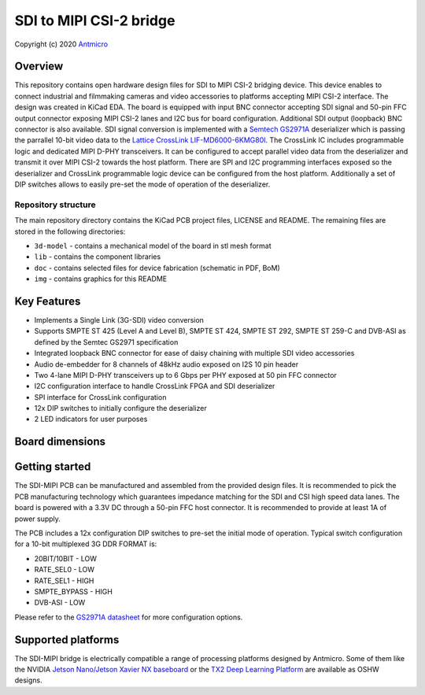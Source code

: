 ========================
SDI to MIPI CSI-2 bridge
========================
Copyright (c) 2020 `Antmicro <https://www.antmicro.com>`_

.. figure:: img/sdi-mipi-bridge.png

Overview
========

This repository contains open hardware design files for SDI to MIPI CSI-2 bridging device.
This device enables to connect industrial and filmmaking cameras and video accessories to platforms accepting MIPI CSI-2 interface.
The design was created in KiCad EDA.
The board is equipped with input BNC connector accepting SDI signal and 50-pin FFC output connector exposing MIPI CSI-2 lanes and I2C bus for board configuration.
Additional SDI output (loopback) BNC connector is also available.
SDI signal conversion is implemented with a `Semtech GS2971A <https://www.semtech.com/products/broadcast-video/receivers-deserializers/gs2971a>`_ deserializer which is passing the parrallel 10-bit video data to the `Lattice CrossLink LIF-MD6000-6KMG80I <http://www.latticesemi.com/en/Products/FPGAandCPLD/CrossLink>`_.
The CrossLink IC includes programmable logic and dedicated MIPI D-PHY transceivers. 
It can be configured to accept parallel video data from the deserializer and transmit it over MIPI CSI-2 towards the host platform.
There are SPI and I2C programming interfaces exposed so the deserializer and CrossLink programmable logic device can be configured from the host platform.
Additionally a set of DIP switches allows to easily pre-set the mode of operation of the deserializer.

Repository structure
--------------------

The main repository directory contains the KiCad PCB project files, LICENSE and README.
The remaining files are stored in the following directories:

* ``3d-model`` - contains a mechanical model of the board in stl mesh format
* ``lib`` - contains the component libraries
* ``doc`` - contains selected files for device fabrication (schematic in PDF, BoM)
* ``img`` - contains graphics for this README

Key Features
============

* Implements a Single Link (3G-SDI) video conversion
* Supports SMPTE ST 425 (Level A and Level B), SMPTE ST 424, SMPTE ST 292, SMPTE ST 259-C and DVB-ASI as defined by the Semtec GS2971 specification
* Integrated loopback BNC connector for ease of daisy chaining with multiple SDI video accessories
* Audio de-embedder for 8 channels of 48kHz audio exposed on I2S 10 pin header
* Two 4-lane MIPI D-PHY transceivers up to 6 Gbps per PHY exposed at 50 pin FFC connector
* I2C configuration interface to handle CrossLink FPGA and SDI deserializer
* SPI interface for CrossLink configuration
* 12x DIP switches to initially configure the deserializer
* 2 LED indicators for user purposes

Board dimensions
================

.. figure:: img/SDI_dimensions.png

Getting started
===============

The SDI-MIPI PCB can be manufactured and assembled from the provided design files.
It is recommended to pick the PCB manufacturing technology which guarantees impedance matching for the SDI and CSI high speed data lanes.
The board is powered with a 3.3V DC through a 50-pin FFC host connector.
It is recommended to provide at least 1A of power supply.

The PCB includes a 12x configuration DIP switches to pre-set the initial mode of operation.
Typical switch configuration for a 10-bit multiplexed 3G DDR FORMAT is:

*  20BIT/10BIT - LOW
*  RATE_SEL0  - LOW
*  RATE_SEL1  -  HIGH
*  SMPTE_BYPASS   -  HIGH
*  DVB-ASI  -  LOW

Please refer to the `GS2971A datasheet <https://semtech.my.salesforce.com/sfc/p/#E0000000JelG/a/44000000MD3i/kpmMkrmUWgHlbCOwdLzVohMm1SDPoVH85guEGK.KXTc>`_ for more configuration options.

Supported platforms
===================

The SDI-MIPI bridge is electrically compatible a range of processing platforms designed by Antmicro.
Some of them like the NVIDIA `Jetson Nano/Jetson Xavier NX baseboard <https://github.com/antmicro/jetson-nano-baseboard>`_ or the `TX2 Deep Learning Platform <https://github.com/antmicro/jetson-tx2-deep-learning-platform>`_ are available as OSHW designs.

